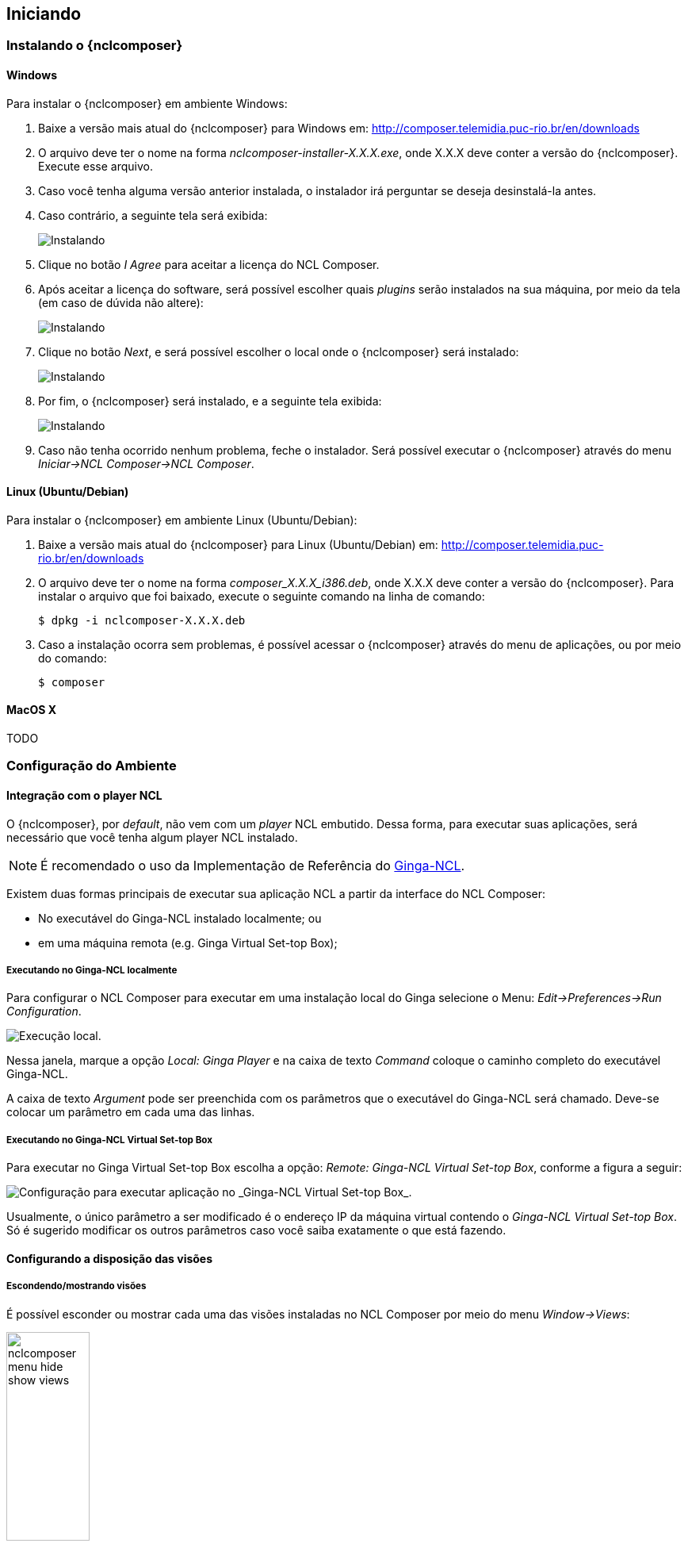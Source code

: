 [[sec:iniciando]]
Iniciando
---------
Instalando o {nclcomposer}
~~~~~~~~~~~~~~~~~~~~~~~~~
Windows
^^^^^^^
Para instalar o {nclcomposer} em ambiente Windows:

  . Baixe a versão mais atual do {nclcomposer} para Windows em:
	http://composer.telemidia.puc-rio.br/en/downloads
	. O arquivo deve ter o nome na forma _nclcomposer-installer-X.X.X.exe_, onde
	X.X.X deve conter a versão do {nclcomposer}. Execute esse arquivo.
	. Caso você tenha alguma versão anterior instalada, o instalador irá
	perguntar se deseja desinstalá-la antes.
	. Caso contrário, a seguinte tela será exibida:
+
image:../imgs/cap3_install_1.png["Instalando"]
+
  . Clique no botão _I Agree_ para aceitar a licença do NCL Composer.
	. Após aceitar a licença do software, será possível escolher quais _plugins_
	serão instalados na sua máquina, por meio da tela (em caso de dúvida não
	altere):
+
image:../imgs/cap3_install_2.png["Instalando"]
+
	. Clique no botão _Next_, e será possível escolher o local onde o
	{nclcomposer} será instalado:
+
image:../imgs/cap3_install_3.png["Instalando"]
+
	. Por fim, o {nclcomposer} será instalado, e a seguinte tela exibida:
+
image:../imgs/cap3_install_4.png["Instalando"]
+
	. Caso não tenha ocorrido nenhum problema, feche o instalador. Será possível 
	executar o {nclcomposer} através do menu _Iniciar->NCL Composer->NCL 
	Composer_.

Linux (Ubuntu/Debian)
^^^^^^^^^^^^^^^^^^^^^
Para instalar o {nclcomposer} em ambiente Linux (Ubuntu/Debian):

  . Baixe a versão mais atual do {nclcomposer} para Linux (Ubuntu/Debian) em:
	http://composer.telemidia.puc-rio.br/en/downloads
	. O arquivo deve ter o nome na forma _composer_X.X.X_i386.deb_, onde
	X.X.X deve conter a versão do {nclcomposer}. Para instalar o arquivo que foi
	baixado, execute o seguinte comando na linha de comando:

	$ dpkg -i nclcomposer-X.X.X.deb

	. Caso a instalação ocorra sem problemas, é possível acessar o
	{nclcomposer} através do menu de aplicações, ou por meio do comando:

	$ composer

MacOS X
^^^^^^^
TODO

// Instalando um player NCL
// ~~~~~~~~~~~~~~~~~~~~~~~~
// O {nclcomposer}, por _default_, não vem com um _player_ NCL embutido. Dessa
// forma, para executar suas aplicações, será necessário que você tenha algum
// player NCL instalado.
// 
// É recomendado o uso da Implementação de Referência do
// http://www.ginga.org.br[Ginga-NCL]. As subseções a seguir detalham como
// instalar a Implementação de Referência do Ginga-NCL nos principais sistemas
// operacionais.
// 
// Implementação de Referência do Ginga-NCL
// ^^^^^^^^^^^^^^^^^^^^^^^^^^^^^^^^^^^^^^^^
// .Windows
// [NOTE]
// ========
// Para instalar o _Ginga4Windows_ (versão da implementação de referência do
// Ginga-NCL para a plataforma Windows):
// 
//  . Baixe a versão mais atual do _Ginga4Windows_ em:
// 	http://www.gingancl.org.br/en/ferramentas.
// 	. O arquivo deve ter o nome da forma _ginga-v.X.X.X-win32.exe_, onde _X.X.X_
// 	informa a versão mais atual. Execute esse arquivo e a seguinte tela deve
// 	aparecer:
// 
// 	TODO: Image.
// 
// 	. Caso a máquina na qual está instalando, não tenha as dependências
// 	necessárias o instalador irá automaticamente baixá-las da Internet.
// 
// Possíveis problemas::
// TODO
// ========
// 
// .Linux
// [NOTE]
// ======
// Até o momento da escrita deste manual ainda não existe um instalador da
// Implementação de Referência para a plataforma Linux. Sendo assim, caso deseje
// instalá-lo em uma máquina com sistema operacional Linux será necessário
// baixar e compilar o código-fonte.
// 
// Mais informações podem ser encontradas em:
// http://svn.softwarepublico.gov.br/trac/ginga/wiki/Building_Wiki_GingaNCL.
// ======
// 
// .MacOS X
// [NOTE]
// ========
// Até o momento da escrita deste manual ainda não existe um instalador da
// Implementação de Referência para a plataforma MacOS X. Sendo assim, caso
// deseje instalá-lo em uma máquina com sistema operacional MacOS X será
// necessário baixar e compilar o código-fonte.
// 
// Mais informações podem ser encontradas em:
// http://svn.softwarepublico.gov.br/trac/ginga/wiki/Building_Wiki_GingaNCL.
// ========
// 
// Ginga-NCL Virtual Set-top box
// ^^^^^^^^^^^^^^^^^^^^^^^^^^^^^
// .Windows
// [NOTE]
// ========
// TODO
// ========
// 
// .Linux (Ubuntu/Debian)
// [NOTE]
// ========
// TODO
// ========
// 
// .MacOS X
// [NOTE]
// ========
// TODO
// ========

Configuração do Ambiente
~~~~~~~~~~~~~~~~~~~~~~~~
[sec:player_integration]
Integração com o player NCL
^^^^^^^^^^^^^^^^^^^^^^^^^^^
O {nclcomposer}, por _default_, não vem com um _player_ NCL embutido. Dessa
forma, para executar suas aplicações, será necessário que você tenha algum
player NCL instalado.

[NOTE] 
======
É recomendado o uso da Implementação de Referência do
http://www.ginga.org.br[Ginga-NCL].
======

Existem duas formas principais de executar sua aplicação NCL a partir da
interface do NCL Composer:

 * No executável do Ginga-NCL instalado localmente; ou
 * em uma máquina remota (e.g. Ginga Virtual Set-top Box);

Executando no Ginga-NCL localmente
++++++++++++++++++++++++++++++++++
Para configurar o NCL Composer para executar em uma instalação local do Ginga
selecione o Menu: _Edit->Preferences->Run Configuration_.

image::../imgs/nclcomposer-run-config-local.png["Execução local."]

Nessa janela, marque a opção _Local: Ginga Player_ e na caixa de texto
_Command_ coloque o caminho completo do executável Ginga-NCL.

A caixa de texto _Argument_ pode ser preenchida com os parâmetros que o
executável do Ginga-NCL será chamado. Deve-se colocar um parâmetro em cada
uma das linhas.

Executando no Ginga-NCL Virtual Set-top Box
+++++++++++++++++++++++++++++++++++++++++++
Para executar no Ginga Virtual Set-top Box escolha a opção: _Remote: Ginga-NCL
Virtual Set-top Box_, conforme a figura a seguir:

image::../imgs/nclcomposer-run-config-remote.png["Configuração para executar aplicação no _Ginga-NCL Virtual Set-top Box_."]

Usualmente, o único parâmetro a ser modificado é o endereço IP da máquina
virtual contendo o _Ginga-NCL Virtual Set-top Box_. Só é sugerido modificar os
outros parâmetros caso você saiba exatamente o que está fazendo.

Configurando a disposição das visões 
^^^^^^^^^^^^^^^^^^^^^^^^^^^^^^^^^^^^
Escondendo/mostrando visões
+++++++++++++++++++++++++++
É possível esconder ou mostrar cada uma das visões instaladas no NCL Composer
por meio do menu _Window->Views_:

image::../imgs/nclcomposer-menu-hide-show-views.png[title="Menu para mostrar esconder visões.", width="35%"]

Criando novas perspectivas
++++++++++++++++++++++++++
Para salvar a disposição atual de _Visões_ como uma nova perspectiva, é
suficiente ir no menu _Windows->Perspectives->Save current perspective..._.

image::../imgs/nclcomposer-save-perspective-2.png[title="Salvando disposição corrente como uma nova perspectiva.", width="35%"]

image::../imgs/nclcomposer-save-perspective-3.png[title="Menu para mostrar esconder visões.", width="35%"]

image::../imgs/nclcomposer-save-perspective-4.png[title="Menu para mostrar esconder visões.", width="35%"]

Alternando entre perspectivas
+++++++++++++++++++++++++++++

image::../imgs/nclcomposer-save-perspective-5.png[title="Alternando entre perspectivas", width="25%"]
